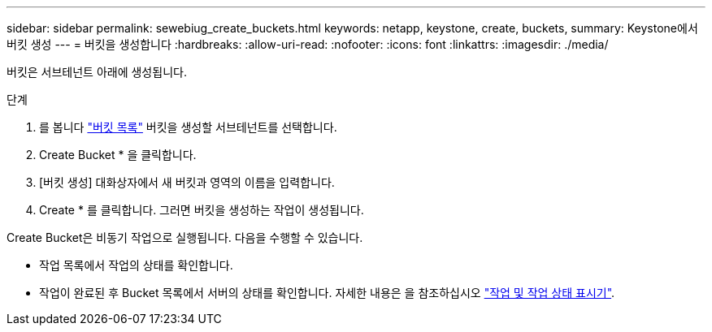 ---
sidebar: sidebar 
permalink: sewebiug_create_buckets.html 
keywords: netapp, keystone, create, buckets, 
summary: Keystone에서 버킷 생성 
---
= 버킷을 생성합니다
:hardbreaks:
:allow-uri-read: 
:nofooter: 
:icons: font
:linkattrs: 
:imagesdir: ./media/


[role="lead"]
버킷은 서브테넌트 아래에 생성됩니다.

.단계
. 를 봅니다 link:sewebiug_view_buckets.html#view-buckets["버킷 목록"] 버킷을 생성할 서브테넌트를 선택합니다.
. Create Bucket * 을 클릭합니다.
. [버킷 생성] 대화상자에서 새 버킷과 영역의 이름을 입력합니다.
. Create * 를 클릭합니다. 그러면 버킷을 생성하는 작업이 생성됩니다.


Create Bucket은 비동기 작업으로 실행됩니다. 다음을 수행할 수 있습니다.

* 작업 목록에서 작업의 상태를 확인합니다.
* 작업이 완료된 후 Bucket 목록에서 서버의 상태를 확인합니다. 자세한 내용은 을 참조하십시오 link:sewebiug_netapp_service_engine_web_interface_overview.html#jobs-and-job-status-indicator["작업 및 작업 상태 표시기"].

